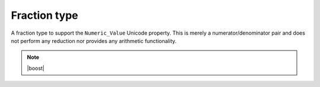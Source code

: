 Fraction type
=============

.. class:: fraction

    A fraction type to support the ``Numeric_Value`` Unicode property.
    This is merely a numerator/denominator pair and does not perform any
    reduction nor provides any arithmetic functionality.

    .. function:: constexpr fraction() noexcept

        Creates a new fraction representing 0/1.

    .. function:: constexpr fraction(long numerator, long denominator) noexcept

        Creates a new fraction representing ``numerator``/``denominator``.

        :param numerator: the fraction's numerator

        :param denominator: the fraction's denominator

        :requires: ``denominator`` is not zero

    .. function:: constexpr long numerator() const noexcept

        :returns: the numerator of this fraction

    .. function:: constexpr long denominator() const noexcept

        :returns: the denominator of this fraction

    .. function:: constexpr double as_double() const noexcept

        :returns: the result of dividing the numerator by the
                  denominator of this fraction, as a ``double``.

    .. note:: |boost|

        .. function:: constexpr fraction(boost::rational<long> r) noexcept

            Creates a new fraction from a ``boost::rational<long>``.

        .. function:: constexpr operator boost::rational<long>() const noexcept

            :returns: a ``boost::rational<long>`` equivalent to this fraction.

.. function:: constexpr bool operator==(fraction lhs, fraction rhs) noexcept

    Compares two fractions for equality.

    :returns: ``true`` if both fractions have the same numerator and the
              same denominator; ``false`` otherwise.

.. function:: constexpr bool operator!=(fraction lhs, fraction rhs) noexcept

    Compares two fractions for inequality.

    :returns: ``true`` if both fractions have the different numerators
              or different denominators; ``false`` otherwise.

